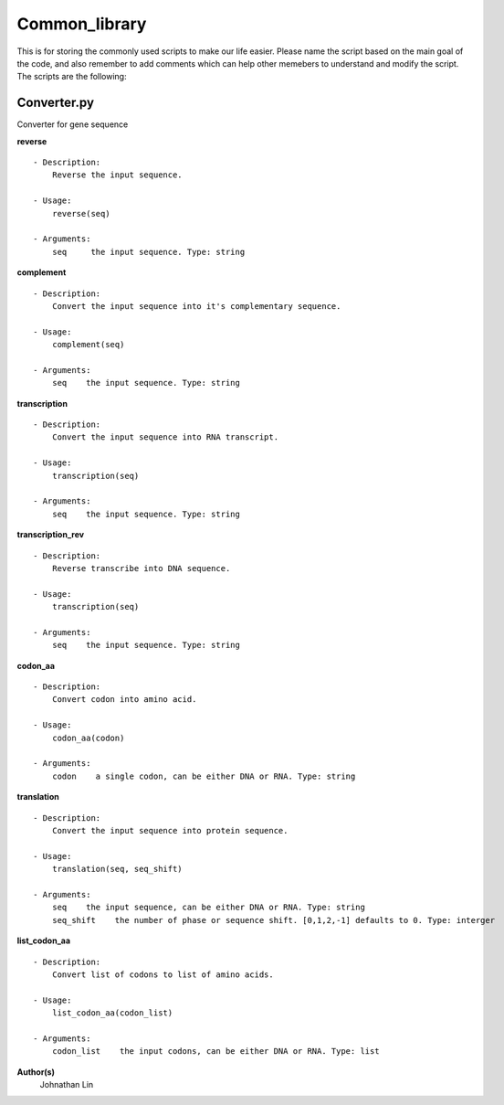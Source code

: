 Common_library
--------------

This is for storing the commonly used scripts to make our life easier.
Please name the script based on the main goal of the code, and also remember to add comments which can help other memebers to understand and modify the script.
The scripts are the following:

Converter.py
^^^^^^^^^^^^
Converter for gene sequence

**reverse**
::

    - Description:
        Reverse the input sequence.

    - Usage:
        reverse(seq)

    - Arguments:
        seq     the input sequence. Type: string

**complement**
::

    - Description:
        Convert the input sequence into it's complementary sequence.

    - Usage:   
        complement(seq)

    - Arguments:    
        seq    the input sequence. Type: string

**transcription**
::

    - Description:
        Convert the input sequence into RNA transcript.

    - Usage:
        transcription(seq)

    - Arguments:
        seq    the input sequence. Type: string

**transcription_rev**
::

    - Description:
        Reverse transcribe into DNA sequence.

    - Usage:
        transcription(seq)

    - Arguments:
        seq    the input sequence. Type: string

**codon_aa**
::

    - Description:
        Convert codon into amino acid.
    
    - Usage:
        codon_aa(codon)
    
    - Arguments:
        codon    a single codon, can be either DNA or RNA. Type: string

**translation**
::

    - Description:
        Convert the input sequence into protein sequence.

    - Usage:
        translation(seq, seq_shift)

    - Arguments:
        seq    the input sequence, can be either DNA or RNA. Type: string
        seq_shift    the number of phase or sequence shift. [0,1,2,-1] defaults to 0. Type: interger
    
**list_codon_aa**
::

    - Description:
        Convert list of codons to list of amino acids.
    
    - Usage:
        list_codon_aa(codon_list)

    - Arguments:
        codon_list    the input codons, can be either DNA or RNA. Type: list


**Author(s)**
    Johnathan Lin



